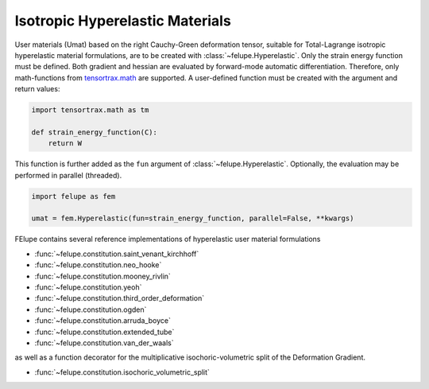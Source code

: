 Isotropic Hyperelastic Materials
--------------------------------

User materials (Umat) based on the right Cauchy-Green deformation tensor, suitable for Total-Lagrange isotropic hyperelastic material formulations, are to be created with :class:`~felupe.Hyperelastic`. Only the strain energy function must be defined. Both gradient and hessian are evaluated by forward-mode automatic differentiation. Therefore, only math-functions from `tensortrax.math <https://github.com/adtzlr/tensortrax>`_ are supported. A user-defined function must be created with the argument and return values:

+----------+---------------+---------------------------------------+
| **Kind** |  **Symbol**   | **Description**                       |
+==========+===============+=======================================+
| Argument |       C       | right Cauchy-Green deformation tensor |
+----------|---------------+---------------------------------------+
| Return   |       W       | strain energy function                |
+----------|---------------+---------------------------------------+

..  code-block:: python

    import tensortrax.math as tm

    def strain_energy_function(C):
        return W

This function is further added as the ``fun`` argument of :class:`~felupe.Hyperelastic`. Optionally, the evaluation may be performed in parallel (threaded).

..  code-block:: python
    
    import felupe as fem
    
    umat = fem.Hyperelastic(fun=strain_energy_function, parallel=False, **kwargs)

FElupe contains several reference implementations of hyperelastic user material formulations

* :func:`~felupe.constitution.saint_venant_kirchhoff`
* :func:`~felupe.constitution.neo_hooke`
* :func:`~felupe.constitution.mooney_rivlin`
* :func:`~felupe.constitution.yeoh`
* :func:`~felupe.constitution.third_order_deformation`
* :func:`~felupe.constitution.ogden`
* :func:`~felupe.constitution.arruda_boyce`
* :func:`~felupe.constitution.extended_tube`
* :func:`~felupe.constitution.van_der_waals`

as well as a function decorator for the multiplicative isochoric-volumetric split of the Deformation Gradient.

* :func:`~felupe.constitution.isochoric_volumetric_split`

